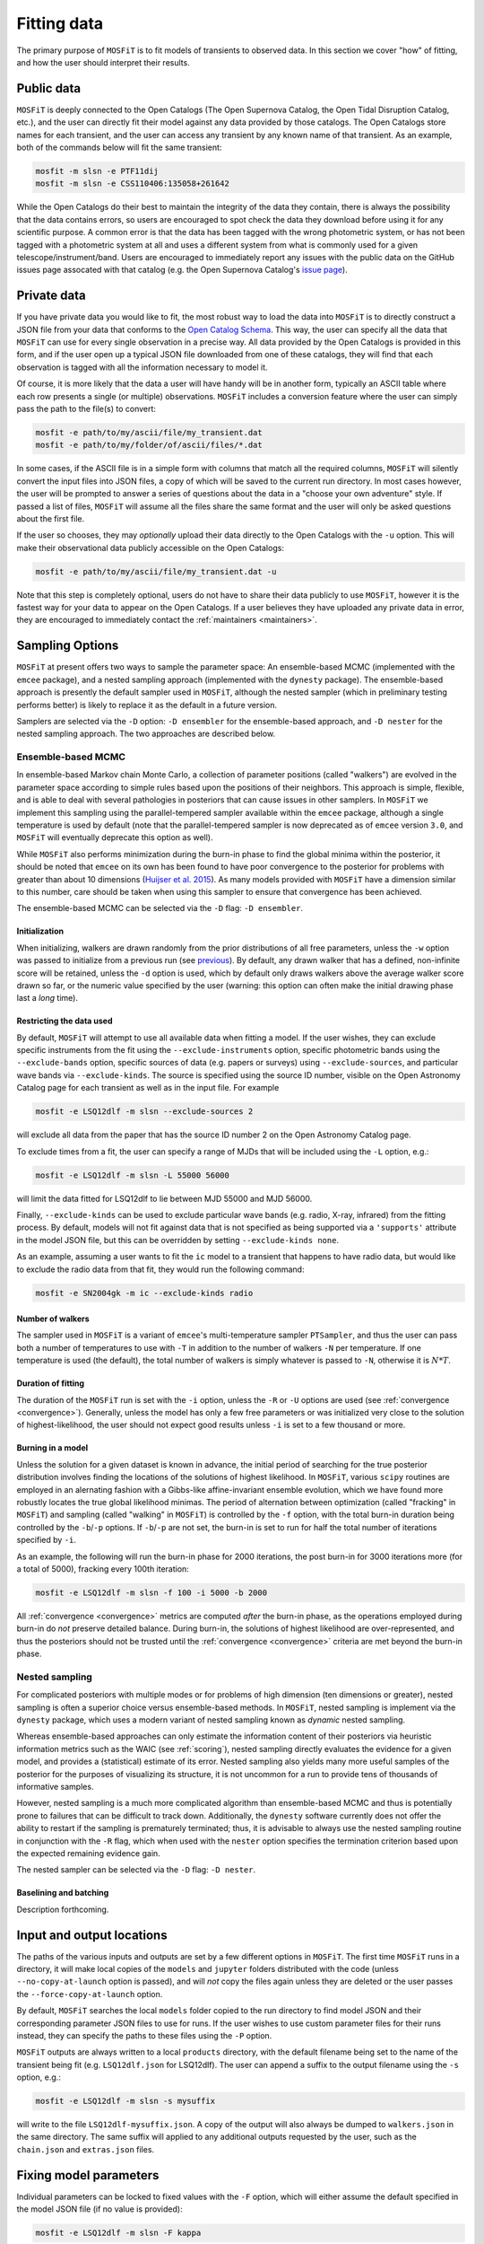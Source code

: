 .. _fitting:

============
Fitting data
============

The primary purpose of ``MOSFiT`` is to fit models of transients to observed data. In this section we cover "how" of fitting, and how the user should interpret their results.

.. _public:

-----------
Public data
-----------

``MOSFiT`` is deeply connected to the Open Catalogs (The Open Supernova Catalog, the Open Tidal Disruption Catalog, etc.), and the user can directly fit their model against any data provided by those catalogs. The Open Catalogs store names for each transient, and the user can access any transient by any known name of that transient. As an example, both of the commands below will fit the same transient:

.. code-block:: bash

    mosfit -m slsn -e PTF11dij
    mosfit -m slsn -e CSS110406:135058+261642

While the Open Catalogs do their best to maintain the integrity of the data they contain, there is always the possibility that the data contains errors, so users are encouraged to spot check the data they download before using it for any scientific purpose. A common error is that the data has been tagged with the wrong photometric system, or has not been tagged with a photometric system at all and uses a different system from what is commonly used for a given telescope/instrument/band. Users are encouraged to immediately report any issues with the public data on the GitHub issues page assocated with that catalog (e.g. the Open Supernova Catalog's `issue page <https://github.com/astrocatalogs/supernovae/issues>`_).

.. _private:

------------
Private data
------------

If you have private data you would like to fit, the most robust way to load the data into ``MOSFiT`` is to directly construct a JSON file from your data that conforms to the `Open Catalog Schema <https://github.com/astrocatalogs/supernovae/blob/master/SCHEMA.md>`_. This way, the user can specify all the data that ``MOSFiT`` can use for every single observation in a precise way. All data provided by the Open Catalogs is provided in this form, and if the user open up a typical JSON file downloaded from one of these catalogs, they will find that each observation is tagged with all the information necessary to model it.

Of course, it is more likely that the data a user will have handy will be in another form, typically an ASCII table where each row presents a single (or multiple) observations. ``MOSFiT`` includes a conversion feature where the user can simply pass the path to the file(s) to convert:

.. code-block:: bash

    mosfit -e path/to/my/ascii/file/my_transient.dat
    mosfit -e path/to/my/folder/of/ascii/files/*.dat

In some cases, if the ASCII file is in a simple form with columns that match all the required columns, ``MOSFiT`` will silently convert the input files into JSON files, a copy of which will be saved to the current run directory. In most cases however, the user will be prompted to answer a series of questions about the data in a "choose your own adventure" style. If passed a list of files, ``MOSFiT`` will assume all the files share the same format and the user will only be asked questions about the first file.

If the user so chooses, they may *optionally* upload their data directly to the Open Catalogs with the ``-u`` option. This will make their observational data publicly accessible on the Open Catalogs:

.. code-block:: bash

    mosfit -e path/to/my/ascii/file/my_transient.dat -u

Note that this step is completely optional, users do not have to share their data publicly to use ``MOSFiT``, however it is the fastest way for your data to appear on the Open Catalogs. If a user believes they have uploaded any private data in error, they are encouraged to immediately contact the :ref:`maintainers <maintainers>`.

.. _sampling:

----------------
Sampling Options
----------------

``MOSFiT`` at present offers two ways to sample the parameter space: An ensemble-based MCMC (implemented with the ``emcee`` package), and a nested sampling approach (implemented with the ``dynesty`` package). The ensemble-based approach is presently the default sampler used in ``MOSFiT``, although the nested sampler (which in preliminary testing performs better) is likely to replace it as the default in a future version.

Samplers are selected via the ``-D`` option: ``-D ensembler`` for the ensemble-based approach, and ``-D nester`` for the nested sampling approach. The two approaches are described below.

.. _ensembler:

Ensemble-based MCMC
===================

In ensemble-based Markov chain Monte Carlo, a collection of parameter positions (called "walkers") are evolved in the parameter space according to simple rules based upon the positions of their neighbors. This approach is simple, flexible, and is able to deal with several pathologies in posteriors that can cause issues in other samplers. In ``MOSFiT`` we implement this sampling using the parallel-tempered sampler available within the ``emcee`` package, although a single temperature is used by default (note that the parallel-tempered sampler is now deprecated as of ``emcee`` version ``3.0``, and ``MOSFiT`` will eventually deprecate this option as well).

While ``MOSFiT`` also performs minimization during the burn-in phase to find the global minima within the posterior, it should be noted that ``emcee`` on its own has been found to have poor convergence to the posterior for problems with greater than about 10 dimensions (`Huijser et al. 2015 <https://arxiv.org/abs/1509.02230>`_). As many models provided with ``MOSFiT`` have a dimension similar to this number, care should be taken when using this sampler to ensure that convergence has been achieved.

The ensemble-based MCMC can be selected via the ``-D`` flag: ``-D ensembler``.

.. _initialization:

Initialization
--------------

When initializing, walkers are drawn randomly from the prior distributions of all free parameters, unless the ``-w`` option was passed to initialize from a previous run (see previous_). By default, any drawn walker that has a defined, non-infinite score will be retained, unless the ``-d`` option is used, which by default only draws walkers above the average walker score drawn so far, or the numeric value specified by the user (warning: this option can often make the initial drawing phase last a *long* time).

.. _restricting:

Restricting the data used
-------------------------

By default, ``MOSFiT`` will attempt to use all available data when fitting a model. If the user wishes, they can exclude specific instruments from the fit using the ``--exclude-instruments`` option, specific photometric bands using the ``--exclude-bands`` option, specific sources of data (e.g. papers or surveys) using ``--exclude-sources``, and particular wave bands via ``--exclude-kinds``. The source is specified using the source ID number, visible on the Open Astronomy Catalog page for each transient as well as in the input file. For example

.. code-block:: bash

    mosfit -e LSQ12dlf -m slsn --exclude-sources 2

will exclude all data from the paper that has the source ID number 2 on the Open Astronomy Catalog page.

To exclude times from a fit, the user can specify a range of MJDs that will be included using the ``-L`` option, e.g.:

.. code-block:: bash

    mosfit -e LSQ12dlf -m slsn -L 55000 56000

will limit the data fitted for LSQ12dlf to lie between MJD 55000 and MJD 56000.

Finally, ``--exclude-kinds`` can be used to exclude particular wave bands (e.g. radio, X-ray, infrared) from the fitting process. By default, models will not fit against data that is not specified as being supported via a ``'supports'`` attribute in the model JSON file, but this can be overridden by setting ``--exclude-kinds none``.

As an example, assuming a user wants to fit the ``ic`` model to a transient that happens to have radio data, but would like to exclude the radio data from that fit, they would run the following command:

.. code-block:: bash

    mosfit -e SN2004gk -m ic --exclude-kinds radio

.. _number:

Number of walkers
-----------------

The sampler used in ``MOSFiT`` is a variant of ``emcee``'s multi-temperature sampler ``PTSampler``, and thus the user can pass both a number of temperatures to use with ``-T`` in addition to the number of walkers ``-N`` per temperature. If one temperature is used (the default), the total number of walkers is simply whatever is passed to ``-N``, otherwise it is :math:`N*T`.

.. _duration:

Duration of fitting
-------------------

The duration of the ``MOSFiT`` run is set with the ``-i`` option, unless the ``-R`` or ``-U`` options are used (see :ref:`convergence <convergence>`). Generally, unless the model has only a few free parameters or was initialized very close to the solution of highest-likelihood, the user should not expect good results unless ``-i`` is set to a few thousand or more.

.. _burning:

Burning in a model
------------------

Unless the solution for a given dataset is known in advance, the initial period of searching for the true posterior distribution involves finding the locations of the solutions of highest likelihood. In ``MOSFiT``, various ``scipy`` routines are employed in an alernating fashion with a Gibbs-like affine-invariant ensemble evolution, which we have found more robustly locates the true global likelihood minimas. The period of alternation between optimization (called "fracking" in ``MOSFiT``) and sampling (called "walking" in ``MOSFiT``) is controlled by the ``-f`` option, with the total burn-in duration being controlled by the ``-b``/``-p`` options. If ``-b``/``-p`` are not set, the burn-in is set to run for half the total number of iterations specified by ``-i``.

As an example, the following will run the burn-in phase for 2000 iterations, the post burn-in for 3000 iterations more (for a total of 5000), fracking every 100th iteration:

.. code-block:: bash

    mosfit -e LSQ12dlf -m slsn -f 100 -i 5000 -b 2000

All :ref:`convergence <convergence>` metrics are computed *after* the burn-in phase, as the operations employed during burn-in do *not* preserve detailed balance. During burn-in, the solutions of highest likelihood are over-represented, and thus the posteriors should not be trusted until the :ref:`convergence <convergence>` criteria are met beyond the burn-in phase.

.. _nester:

Nested sampling
===============

For complicated posteriors with multiple modes or for problems of high dimension (ten dimensions or greater), nested sampling is often a superior choice versus ensemble-based methods. In ``MOSFiT``, nested sampling is implement via the ``dynesty`` package, which uses a modern variant of nested sampling known as *dynamic* nested sampling.

Whereas ensemble-based approaches can only estimate the information content of their posteriors via heuristic information metrics such as the WAIC (see :ref:`scoring`), nested sampling directly evaluates the evidence for a given model, and provides a (statistical) estimate of its error. Nested sampling also yields many more useful samples of the posterior for the purposes of visualizing its structure, it is not uncommon for a run to provide tens of thousands of informative samples.

However, nested sampling is a much more complicated algorithm than ensemble-based MCMC and thus is potentially prone to failures that can be difficult to track down. Additionally, the ``dynesty`` software currently does not offer the ability to restart if the sampling is prematurely terminated; thus, it is advisable to always use the nested sampling routine in conjunction with the ``-R`` flag, which when used with the ``nester`` option specifies the termination criterion based upon the expected remaining evidence gain.

The nested sampler can be selected via the ``-D`` flag: ``-D nester``.

.. _baselining-batching:

Baselining and batching
-----------------------

Description forthcoming.

.. _io:

--------------------------
Input and output locations
--------------------------

The paths of the various inputs and outputs are set by a few different options in ``MOSFiT``. The first time ``MOSFiT`` runs in a directory, it will make local copies of the ``models`` and ``jupyter`` folders distributed with the code (unless ``--no-copy-at-launch`` option is passed), and will *not* copy the files again unless they are deleted or the user passes the ``--force-copy-at-launch`` option.

By default, ``MOSFiT`` searches the local ``models`` folder copied to the run directory to find model JSON and their corresponding parameter JSON files to use for runs. If the user wishes to use custom parameter files for their runs instead, they can specify the paths to these files using the ``-P`` option.

``MOSFiT`` outputs are always written to a local ``products`` directory, with the default filename being set to the name of the transient being fit (e.g. ``LSQ12dlf.json`` for LSQ12dlf). The user can append a suffix to the output filename using the ``-s`` option, e.g.:

.. code-block:: bash

    mosfit -e LSQ12dlf -m slsn -s mysuffix

will write to the file ``LSQ12dlf-mysuffix.json``. A copy of the output will also always be dumped to ``walkers.json`` in the same directory. The same suffix will applied to any additional outputs requested by the user, such as the ``chain.json`` and ``extras.json`` files.

.. _fixing:

-----------------------
Fixing model parameters
-----------------------

Individual parameters can be locked to fixed values with the ``-F`` option, which will either assume the default specified in the model JSON file (if no value is provided):

.. code-block:: bash

    mosfit -e LSQ12dlf -m slsn -F kappa

Or, will assume the value specified by the user:

.. code-block:: bash

    mosfit -e LSQ12dlf -m slsn -F mejecta 3.0

Multiple fixed variables can be specified by chaining them together, with any user-prescribed variables following the variable names:

.. code-block:: bash

    mosfit -e LSQ12dlf -m slsn -F kappa mejecta 3.0

If you have a prior for a given variable (not a single value), it is best to modify your local ``parameters.json`` file. For instance, to place a Gaussian prior on ``vejecta`` in the SLSN model, replace the default ``parameters.json`` snippet, which looks like this:

.. code-block:: json

    "vejecta":{
        "min_value":5.0e3,
        "max_value":2.0e4
    },

with the following:

.. code-block:: json

    "vejecta":{
        "class":"gaussian",
        "mu":1.0e4,
        "sigma":0.5e3,
        "min_value":1.0e3,
        "max_value":1.0e5
    },

Flat, log flat, gaussian, and power-law priors are available in ``MOSFiT``; see the `parameters_test.json <https://github.com/guillochon/MOSFiT/blob/master/mosfit/models/default/parameters_test.json>`_ file in the ``default`` model for examples on how to set each prior type.

.. _previous:

-------------------------------
Initializing from previous runs
-------------------------------

The user can use the ensemble parameters from a prior ``MOSFiT`` run to draw their initial conditions for a new run using the ``-w`` option. Assuming that ``LSQ12dlf-mysuffix.json`` contains results from a previous run, the user can draw walker positions from it by passing it to the ``-w`` option:

.. code-block:: bash

    mosfit -e LSQ12dlf -m slsn -w LSQ12dlf-suffix.json

If the file contains more walkers than requested by the new run, walker positions will be drawn verbatim from the input file, otherwise walker positions will be "jittered" by a small amount so no two walkers share identical parameters.

Note that while the outputs of nested sampling runs can be initialized *from*, they cannot themselves be initialized from previous runs, as the nested sampling approach must sample from the full prior volume.

